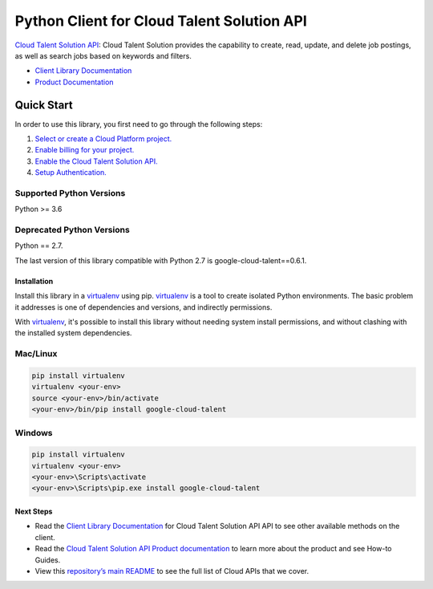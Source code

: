 Python Client for Cloud Talent Solution API
======================================================

|GA| |pypi| |versions| 

`Cloud Talent Solution API`_: Cloud Talent Solution provides the capability to create, read, update, and
delete job postings, as well as search jobs based on keywords and filters.

- `Client Library Documentation`_
- `Product Documentation`_

.. |GA| image:: https://img.shields.io/badge/support-ga-gold.svg
   :target: https://github.com/googleapis/google-cloud-python/blob/main/README.rst#general-availability
.. |pypi| image:: https://img.shields.io/pypi/v/google-cloud-talent.svg
   :target: https://pypi.org/project/google-cloud-talent/
.. |versions| image:: https://img.shields.io/pypi/pyversions/google-cloud-talent.svg
   :target: https://pypi.org/project/google-cloud-talent/
.. _Cloud Talent Solution API: https://cloud.google.com/jobs
.. _Client Library Documentation: https://googleapis.dev/python/talent/latest
.. _Product Documentation:  https://cloud.google.com/jobs

Quick Start
-----------

In order to use this library, you first need to go through the following steps:

1. `Select or create a Cloud Platform project.`_
2. `Enable billing for your project.`_
3. `Enable the Cloud Talent Solution API.`_
4. `Setup Authentication.`_

.. _Select or create a Cloud Platform project.: https://console.cloud.google.com/project
.. _Enable billing for your project.: https://cloud.google.com/billing/docs/how-to/modify-project#enable_billing_for_a_project
.. _Enable the Cloud Talent Solution API.:  https://cloud.google.com/jobs
.. _Setup Authentication.: https://googleapis.dev/python/google-api-core/latest/auth.html

Supported Python Versions
^^^^^^^^^^^^^^^^^^^^^^^^^
Python >= 3.6

Deprecated Python Versions
^^^^^^^^^^^^^^^^^^^^^^^^^^
Python == 2.7.

The last version of this library compatible with Python 2.7 is google-cloud-talent==0.6.1.

Installation
~~~~~~~~~~~~

Install this library in a `virtualenv`_ using pip. `virtualenv`_ is a tool to
create isolated Python environments. The basic problem it addresses is one of
dependencies and versions, and indirectly permissions.

With `virtualenv`_, it's possible to install this library without needing system
install permissions, and without clashing with the installed system
dependencies.

.. _`virtualenv`: https://virtualenv.pypa.io/en/latest/


Mac/Linux
^^^^^^^^^

.. code-block:: console

    pip install virtualenv
    virtualenv <your-env>
    source <your-env>/bin/activate
    <your-env>/bin/pip install google-cloud-talent


Windows
^^^^^^^

.. code-block:: console

    pip install virtualenv
    virtualenv <your-env>
    <your-env>\Scripts\activate
    <your-env>\Scripts\pip.exe install google-cloud-talent

Next Steps
~~~~~~~~~~

-  Read the `Client Library Documentation`_ for Cloud Talent Solution API
   API to see other available methods on the client.
-  Read the `Cloud Talent Solution API Product documentation`_ to learn
   more about the product and see How-to Guides.
-  View this `repository’s main README`_ to see the full list of Cloud
   APIs that we cover.

.. _Cloud Talent Solution API Product documentation:  https://cloud.google.com/jobs
.. _repository’s main README: https://github.com/GoogleCloudPlatform/google-cloud-python/blob/main/README.rst
